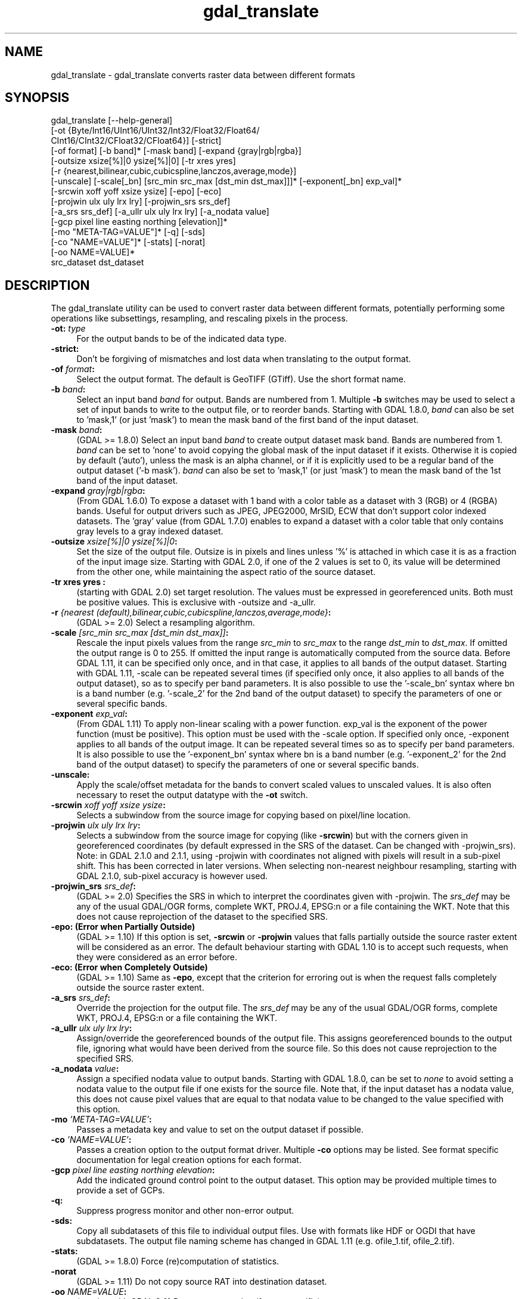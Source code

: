 .TH "gdal_translate" 1 "Fri Oct 14 2016" "GDAL" \" -*- nroff -*-
.ad l
.nh
.SH NAME
gdal_translate \- gdal_translate 
converts raster data between different formats
.SH "SYNOPSIS"
.PP
.PP
.nf
gdal_translate [--help-general]
       [-ot {Byte/Int16/UInt16/UInt32/Int32/Float32/Float64/
             CInt16/CInt32/CFloat32/CFloat64}] [-strict]
       [-of format] [-b band]* [-mask band] [-expand {gray|rgb|rgba}]
       [-outsize xsize[%]|0 ysize[%]|0] [-tr xres yres]
       [-r {nearest,bilinear,cubic,cubicspline,lanczos,average,mode}]
       [-unscale] [-scale[_bn] [src_min src_max [dst_min dst_max]]]* [-exponent[_bn] exp_val]*
       [-srcwin xoff yoff xsize ysize] [-epo] [-eco]
       [-projwin ulx uly lrx lry] [-projwin_srs srs_def]
       [-a_srs srs_def] [-a_ullr ulx uly lrx lry] [-a_nodata value]
       [-gcp pixel line easting northing [elevation]]*
       [-mo "META-TAG=VALUE"]* [-q] [-sds]
       [-co "NAME=VALUE"]* [-stats] [-norat]
       [-oo NAME=VALUE]*
       src_dataset dst_dataset
.fi
.PP
.SH "DESCRIPTION"
.PP
The gdal_translate utility can be used to convert raster data between different formats, potentially performing some operations like subsettings, resampling, and rescaling pixels in the process\&.
.PP
.IP "\fB\fB-ot\fP: \fItype\fP\fP" 1c
For the output bands to be of the indicated data type\&. 
.IP "\fB\fB-strict\fP:\fP" 1c
Don't be forgiving of mismatches and lost data when translating to the output format\&. 
.IP "\fB\fB-of\fP \fIformat\fP:\fP" 1c
Select the output format\&. The default is GeoTIFF (GTiff)\&. Use the short format name\&. 
.IP "\fB\fB-b\fP \fIband\fP:\fP" 1c
Select an input band \fIband\fP for output\&. Bands are numbered from 1\&. Multiple \fB-b\fP switches may be used to select a set of input bands to write to the output file, or to reorder bands\&. Starting with GDAL 1\&.8\&.0, \fIband\fP can also be set to 'mask,1' (or just 'mask') to mean the mask band of the first band of the input dataset\&. 
.IP "\fB\fB-mask\fP \fIband\fP:\fP" 1c
(GDAL >= 1\&.8\&.0) Select an input band \fIband\fP to create output dataset mask band\&. Bands are numbered from 1\&. \fIband\fP can be set to 'none' to avoid copying the global mask of the input dataset if it exists\&. Otherwise it is copied by default ('auto'), unless the mask is an alpha channel, or if it is explicitly used to be a regular band of the output dataset ('-b mask')\&. \fIband\fP can also be set to 'mask,1' (or just 'mask') to mean the mask band of the 1st band of the input dataset\&. 
.IP "\fB\fB-expand\fP \fIgray|rgb|rgba\fP:\fP" 1c
(From GDAL 1\&.6\&.0) To expose a dataset with 1 band with a color table as a dataset with 3 (RGB) or 4 (RGBA) bands\&. Useful for output drivers such as JPEG, JPEG2000, MrSID, ECW that don't support color indexed datasets\&. The 'gray' value (from GDAL 1\&.7\&.0) enables to expand a dataset with a color table that only contains gray levels to a gray indexed dataset\&. 
.IP "\fB\fB-outsize\fP \fIxsize[%]|0 ysize[%]|0\fP:\fP" 1c
Set the size of the output file\&. Outsize is in pixels and lines unless '%' is attached in which case it is as a fraction of the input image size\&. Starting with GDAL 2\&.0, if one of the 2 values is set to 0, its value will be determined from the other one, while maintaining the aspect ratio of the source dataset\&. 
.IP "\fB\fB-tr\fP xres yres :\fP" 1c
(starting with GDAL 2\&.0) set target resolution\&. The values must be expressed in georeferenced units\&. Both must be positive values\&. This is exclusive with -outsize and -a_ullr\&.  
.IP "\fB\fB-r\fP \fI{nearest (default),bilinear,cubic,cubicspline,lanczos,average,mode}\fP:\fP" 1c
(GDAL >= 2\&.0) Select a resampling algorithm\&. 
.IP "\fB\fB-scale\fP \fI[src_min src_max [dst_min dst_max]]\fP:\fP" 1c
Rescale the input pixels values from the range \fIsrc_min\fP to \fIsrc_max\fP to the range \fIdst_min\fP to \fIdst_max\fP\&. If omitted the output range is 0 to 255\&. If omitted the input range is automatically computed from the source data\&. Before GDAL 1\&.11, it can be specified only once, and in that case, it applies to all bands of the output dataset\&. Starting with GDAL 1\&.11, -scale can be repeated several times (if specified only once, it also applies to all bands of the output dataset), so as to specify per band parameters\&. It is also possible to use the '-scale_bn' syntax where bn is a band number (e\&.g\&. '-scale_2' for the 2nd band of the output dataset) to specify the parameters of one or several specific bands\&.  
.IP "\fB\fB-exponent\fP \fI exp_val\fP:\fP" 1c
(From GDAL 1\&.11) To apply non-linear scaling with a power function\&. exp_val is the exponent of the power function (must be positive)\&. This option must be used with the -scale option\&. If specified only once, -exponent applies to all bands of the output image\&. It can be repeated several times so as to specify per band parameters\&. It is also possible to use the '-exponent_bn' syntax where bn is a band number (e\&.g\&. '-exponent_2' for the 2nd band of the output dataset) to specify the parameters of one or several specific bands\&.  
.IP "\fB\fB-unscale\fP:\fP" 1c
Apply the scale/offset metadata for the bands to convert scaled values to unscaled values\&. It is also often necessary to reset the output datatype with the \fB-ot\fP switch\&. 
.IP "\fB\fB-srcwin\fP \fIxoff yoff xsize ysize\fP:\fP" 1c
Selects a subwindow from the source image for copying based on pixel/line location\&.  
.IP "\fB\fB-projwin\fP \fIulx uly lrx lry\fP:\fP" 1c
Selects a subwindow from the source image for copying (like \fB-srcwin\fP) but with the corners given in georeferenced coordinates (by default expressed in the SRS of the dataset\&. Can be changed with -projwin_srs)\&. Note: in GDAL 2\&.1\&.0 and 2\&.1\&.1, using -projwin with coordinates not aligned with pixels will result in a sub-pixel shift\&. This has been corrected in later versions\&. When selecting non-nearest neighbour resampling, starting with GDAL 2\&.1\&.0, sub-pixel accuracy is however used\&. 
.IP "\fB\fB-projwin_srs\fP \fIsrs_def\fP:\fP" 1c
(GDAL >= 2\&.0) Specifies the SRS in which to interpret the coordinates given with -projwin\&. The \fIsrs_def\fP may be any of the usual GDAL/OGR forms, complete WKT, PROJ\&.4, EPSG:n or a file containing the WKT\&. Note that this does not cause reprojection of the dataset to the specified SRS\&.  
.IP "\fB\fB-epo\fP: (Error when Partially Outside)\fP" 1c
(GDAL >= 1\&.10) If this option is set, \fB-srcwin\fP or \fB-projwin\fP values that falls partially outside the source raster extent will be considered as an error\&. The default behaviour starting with GDAL 1\&.10 is to accept such requests, when they were considered as an error before\&. 
.IP "\fB\fB-eco\fP: (Error when Completely Outside)\fP" 1c
(GDAL >= 1\&.10) Same as \fB-epo\fP, except that the criterion for erroring out is when the request falls completely outside the source raster extent\&. 
.IP "\fB\fB-a_srs\fP \fIsrs_def\fP:\fP" 1c
Override the projection for the output file\&. The \fIsrs_def\fP may be any of the usual GDAL/OGR forms, complete WKT, PROJ\&.4, EPSG:n or a file containing the WKT\&.  
.IP "\fB\fB-a_ullr\fP \fIulx uly lrx lry\fP:\fP" 1c
Assign/override the georeferenced bounds of the output file\&. This assigns georeferenced bounds to the output file, ignoring what would have been derived from the source file\&. So this does not cause reprojection to the specified SRS\&.  
.IP "\fB\fB-a_nodata\fP \fIvalue\fP:\fP" 1c
Assign a specified nodata value to output bands\&. Starting with GDAL 1\&.8\&.0, can be set to \fInone\fP to avoid setting a nodata value to the output file if one exists for the source file\&. Note that, if the input dataset has a nodata value, this does not cause pixel values that are equal to that nodata value to be changed to the value specified with this option\&. 
.IP "\fB\fB-mo\fP \fI'META-TAG=VALUE'\fP:\fP" 1c
Passes a metadata key and value to set on the output dataset if possible\&. 
.IP "\fB\fB-co\fP \fI'NAME=VALUE'\fP:\fP" 1c
Passes a creation option to the output format driver\&. Multiple \fB-co\fP options may be listed\&. See format specific documentation for legal creation options for each format\&. 
.IP "\fB\fB-gcp\fP \fIpixel line easting northing elevation\fP:\fP" 1c
Add the indicated ground control point to the output dataset\&. This option may be provided multiple times to provide a set of GCPs\&.  
.IP "\fB\fB-q\fP:\fP" 1c
Suppress progress monitor and other non-error output\&. 
.IP "\fB\fB-sds\fP:\fP" 1c
Copy all subdatasets of this file to individual output files\&. Use with formats like HDF or OGDI that have subdatasets\&. The output file naming scheme has changed in GDAL 1\&.11 (e\&.g\&. ofile_1\&.tif, ofile_2\&.tif)\&. 
.IP "\fB\fB-stats\fP:\fP" 1c
(GDAL >= 1\&.8\&.0) Force (re)computation of statistics\&. 
.IP "\fB\fB-norat\fP\fP" 1c
(GDAL >= 1\&.11) Do not copy source RAT into destination dataset\&. 
.IP "\fB\fB-oo\fP \fINAME=VALUE\fP:\fP" 1c
(starting with GDAL 2\&.0) Dataset open option (format specific) 
.IP "\fB\fIsrc_dataset\fP:\fP" 1c
The source dataset name\&. It can be either file name, URL of data source or subdataset name for multi-dataset files\&. 
.IP "\fB\fIdst_dataset\fP:\fP" 1c
The destination file name\&. 
.PP
.SH "C API"
.PP
Starting with GDAL 2\&.1, this utility is also callable from C with GDALTranslate()\&.
.SH "EXAMPLE"
.PP
.PP
.nf
gdal_translate -of GTiff -co "TILED=YES" utm.tif utm_tiled.tif
.fi
.PP
.PP
Starting with GDAL 1\&.8\&.0, to create a JPEG-compressed TIFF with internal mask from a RGBA dataset : 
.PP
.nf
gdal_translate rgba.tif withmask.tif -b 1 -b 2 -b 3 -mask 4 -co COMPRESS=JPEG -co PHOTOMETRIC=YCBCR --config GDAL_TIFF_INTERNAL_MASK YES

.fi
.PP
.PP
Starting with GDAL 1\&.8\&.0, to create a RGBA dataset from a RGB dataset with a mask : 
.PP
.nf
gdal_translate withmask.tif rgba.tif -b 1 -b 2 -b 3 -b mask

.fi
.PP
.SH "AUTHORS"
.PP
Frank Warmerdam warmerdam@pobox.com, Silke Reimer silke@intevation.de 
